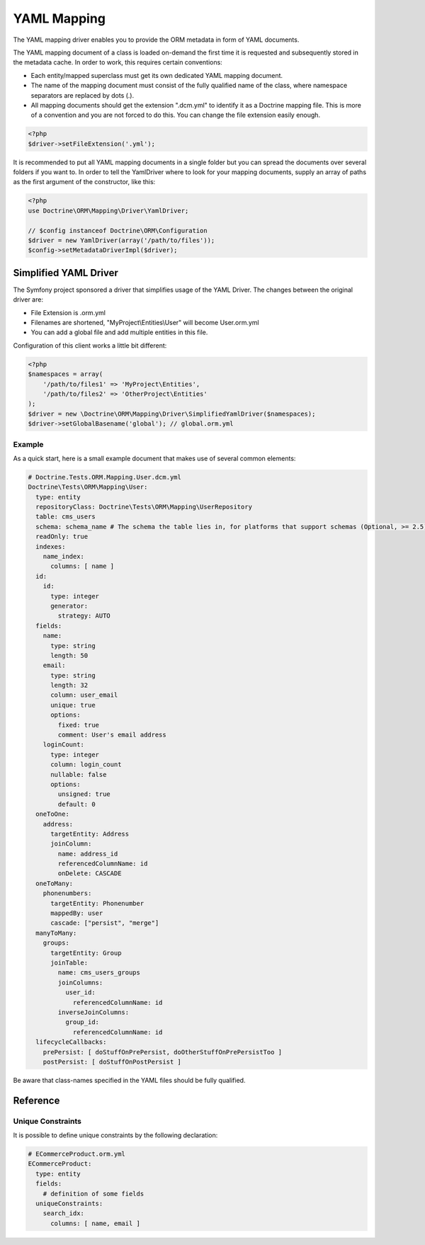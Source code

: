 YAML Mapping
============

The YAML mapping driver enables you to provide the ORM metadata in
form of YAML documents.

The YAML mapping document of a class is loaded on-demand the first
time it is requested and subsequently stored in the metadata cache.
In order to work, this requires certain conventions:


-  Each entity/mapped superclass must get its own dedicated YAML
   mapping document.
-  The name of the mapping document must consist of the fully
   qualified name of the class, where namespace separators are
   replaced by dots (.).
-  All mapping documents should get the extension ".dcm.yml" to
   identify it as a Doctrine mapping file. This is more of a
   convention and you are not forced to do this. You can change the
   file extension easily enough.

.. code-block:: php

    <?php
    $driver->setFileExtension('.yml');

It is recommended to put all YAML mapping documents in a single
folder but you can spread the documents over several folders if you
want to. In order to tell the YamlDriver where to look for your
mapping documents, supply an array of paths as the first argument
of the constructor, like this:

.. code-block:: php

    <?php
    use Doctrine\ORM\Mapping\Driver\YamlDriver;

    // $config instanceof Doctrine\ORM\Configuration
    $driver = new YamlDriver(array('/path/to/files'));
    $config->setMetadataDriverImpl($driver);

Simplified YAML Driver
~~~~~~~~~~~~~~~~~~~~~~

The Symfony project sponsored a driver that simplifies usage of the YAML Driver.
The changes between the original driver are:

- File Extension is .orm.yml
- Filenames are shortened, "MyProject\\Entities\\User" will become User.orm.yml
- You can add a global file and add multiple entities in this file.

Configuration of this client works a little bit different:

.. code-block:: php

    <?php
    $namespaces = array(
        '/path/to/files1' => 'MyProject\Entities',
        '/path/to/files2' => 'OtherProject\Entities'
    );
    $driver = new \Doctrine\ORM\Mapping\Driver\SimplifiedYamlDriver($namespaces);
    $driver->setGlobalBasename('global'); // global.orm.yml

Example
-------

As a quick start, here is a small example document that makes use
of several common elements:

.. code-block:: yaml

    # Doctrine.Tests.ORM.Mapping.User.dcm.yml
    Doctrine\Tests\ORM\Mapping\User:
      type: entity
      repositoryClass: Doctrine\Tests\ORM\Mapping\UserRepository
      table: cms_users
      schema: schema_name # The schema the table lies in, for platforms that support schemas (Optional, >= 2.5)
      readOnly: true
      indexes:
        name_index:
          columns: [ name ]
      id:
        id:
          type: integer
          generator:
            strategy: AUTO
      fields:
        name:
          type: string
          length: 50
        email:
          type: string
          length: 32
          column: user_email
          unique: true
          options:
            fixed: true
            comment: User's email address
        loginCount:
          type: integer
          column: login_count
          nullable: false
          options:
            unsigned: true
            default: 0
      oneToOne:
        address:
          targetEntity: Address
          joinColumn:
            name: address_id
            referencedColumnName: id
            onDelete: CASCADE
      oneToMany:
        phonenumbers:
          targetEntity: Phonenumber
          mappedBy: user
          cascade: ["persist", "merge"]
      manyToMany:
        groups:
          targetEntity: Group
          joinTable:
            name: cms_users_groups
            joinColumns:
              user_id:
                referencedColumnName: id
            inverseJoinColumns:
              group_id:
                referencedColumnName: id
      lifecycleCallbacks:
        prePersist: [ doStuffOnPrePersist, doOtherStuffOnPrePersistToo ]
        postPersist: [ doStuffOnPostPersist ]

Be aware that class-names specified in the YAML files should be
fully qualified.

Reference
~~~~~~~~~~~~~~~~~~~~~~

Unique Constraints
------------------

It is possible to define unique constraints by the following declaration:

.. code-block:: yaml

    # ECommerceProduct.orm.yml
    ECommerceProduct:
      type: entity
      fields:
        # definition of some fields
      uniqueConstraints:
        search_idx:
          columns: [ name, email ]

